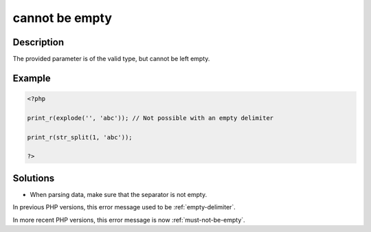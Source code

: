 .. _cannot-be-empty:

cannot be empty
---------------
 
.. meta::
	:description:
		cannot be empty: The provided parameter is of the valid type, but cannot be left empty.
	:og:image: https://php-errors.readthedocs.io/en/latest/_static/logo.png
	:og:type: article
	:og:title: cannot be empty
	:og:description: The provided parameter is of the valid type, but cannot be left empty
	:og:url: https://php-errors.readthedocs.io/en/latest/messages/cannot-be-empty.html
	:og:locale: en
	:twitter:card: summary_large_image
	:twitter:site: @exakat
	:twitter:title: cannot be empty
	:twitter:description: cannot be empty: The provided parameter is of the valid type, but cannot be left empty
	:twitter:creator: @exakat
	:twitter:image:src: https://php-errors.readthedocs.io/en/latest/_static/logo.png

.. raw:: html

	<script type="application/ld+json">{"@context":"https:\/\/schema.org","@graph":[{"@type":"WebPage","@id":"https:\/\/php-errors.readthedocs.io\/en\/latest\/tips\/cannot-be-empty.html","url":"https:\/\/php-errors.readthedocs.io\/en\/latest\/tips\/cannot-be-empty.html","name":"cannot be empty","isPartOf":{"@id":"https:\/\/www.exakat.io\/"},"datePublished":"Fri, 04 Jul 2025 13:37:28 +0000","dateModified":"Fri, 04 Jul 2025 13:37:28 +0000","description":"The provided parameter is of the valid type, but cannot be left empty","inLanguage":"en-US","potentialAction":[{"@type":"ReadAction","target":["https:\/\/php-tips.readthedocs.io\/en\/latest\/tips\/cannot-be-empty.html"]}]},{"@type":"WebSite","@id":"https:\/\/www.exakat.io\/","url":"https:\/\/www.exakat.io\/","name":"Exakat","description":"Smart PHP static analysis","inLanguage":"en-US"}]}</script>

Description
___________
 
The provided parameter is of the valid type, but cannot be left empty.

Example
_______

.. code-block:: php

   <?php
   
   print_r(explode('', 'abc')); // Not possible with an empty delimiter
   
   print_r(str_split(1, 'abc')); 
   
   ?>

Solutions
_________

+ When parsing data, make sure that the separator is not empty.


In previous PHP versions, this error message used to be :ref:`empty-delimiter`.


In more recent PHP versions, this error message is now :ref:`must-not-be-empty`.
